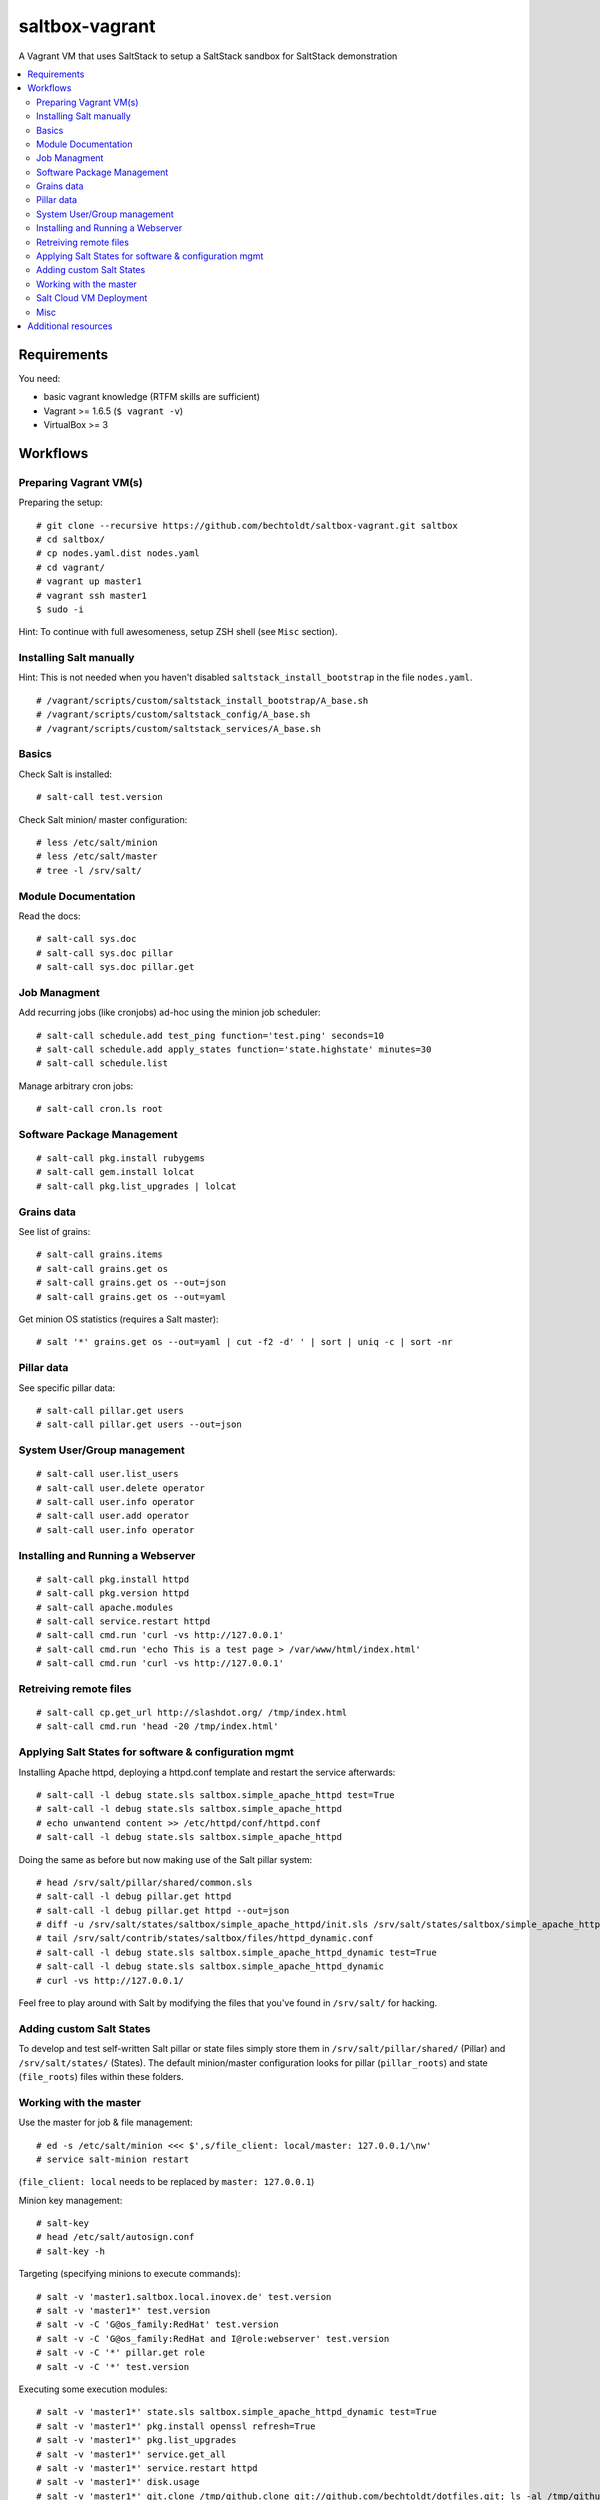 ===============
saltbox-vagrant
===============

.. image:: https://img.shields.io/badge/donate-flattr-red.svg
    :alt: Donate via flattr
    :target: https://flattr.com/profile/bechtoldt

.. image:: https://img.shields.io/gratipay/bechtoldt.svg
    :alt: Donate via Gratipay
    :target: https://www.gratipay.com/bechtoldt/

.. image:: https://img.shields.io/badge/license-Apache--2.0-blue.svg
    :alt: Apache-2.0-licensed
    :target: https://github.com/bechtoldt/saltbox-vagrant/blob/master/LICENSE

.. image:: https://img.shields.io/badge/chat-gitter-brightgreen.svg
    :alt: Join Gitter Chat
    :target: https://gitter.im/bechtoldt/saltbox-vagrant?utm_source=badge&utm_medium=badge&utm_campaign=pr-badge&utm_content=badge

.. image:: https://img.shields.io/badge/chat-%23salt%20@%20Freenode-brightgreen.svg
    :alt: Join Internet Relay Chat
    :target: http://webchat.freenode.net/?channels=%23salt&uio=d4

A Vagrant VM that uses SaltStack to setup a SaltStack sandbox for SaltStack demonstration

.. contents::
    :backlinks: none
    :local:


Requirements
------------

You need:

* basic vagrant knowledge (RTFM skills are sufficient)
* Vagrant >= 1.6.5 (``$ vagrant -v``)
* VirtualBox >= 3


Workflows
---------
Preparing Vagrant VM(s)
'''''''''''''''''''''''

Preparing the setup:

::

    # git clone --recursive https://github.com/bechtoldt/saltbox-vagrant.git saltbox
    # cd saltbox/
    # cp nodes.yaml.dist nodes.yaml
    # cd vagrant/
    # vagrant up master1
    # vagrant ssh master1
    $ sudo -i

Hint: To continue with full awesomeness, setup ZSH shell (see ``Misc`` section).


Installing Salt manually
''''''''''''''''''''''''

Hint: This is not needed when you haven't disabled ``saltstack_install_bootstrap`` in the file ``nodes.yaml``.

::

    # /vagrant/scripts/custom/saltstack_install_bootstrap/A_base.sh
    # /vagrant/scripts/custom/saltstack_config/A_base.sh
    # /vagrant/scripts/custom/saltstack_services/A_base.sh


Basics
''''''

Check Salt is installed:

::

    # salt-call test.version

Check Salt minion/ master configuration:

::

    # less /etc/salt/minion
    # less /etc/salt/master
    # tree -l /srv/salt/


Module Documentation
''''''''''''''''''''

Read the docs:

::

    # salt-call sys.doc
    # salt-call sys.doc pillar
    # salt-call sys.doc pillar.get


Job Managment
'''''''''''''

Add recurring jobs (like cronjobs) ad-hoc using the minion job scheduler:

::

    # salt-call schedule.add test_ping function='test.ping' seconds=10
    # salt-call schedule.add apply_states function='state.highstate' minutes=30
    # salt-call schedule.list

Manage arbitrary cron jobs:

::

    # salt-call cron.ls root


Software Package Management
'''''''''''''''''''''''''''

::

    # salt-call pkg.install rubygems
    # salt-call gem.install lolcat
    # salt-call pkg.list_upgrades | lolcat


Grains data
'''''''''''

See list of grains:

::

    # salt-call grains.items
    # salt-call grains.get os
    # salt-call grains.get os --out=json
    # salt-call grains.get os --out=yaml

Get minion OS statistics (requires a Salt master):

::

    # salt '*' grains.get os --out=yaml | cut -f2 -d' ' | sort | uniq -c | sort -nr


Pillar data
'''''''''''

See specific pillar data:

::

    # salt-call pillar.get users
    # salt-call pillar.get users --out=json


System User/Group management
''''''''''''''''''''''''''''

::

    # salt-call user.list_users
    # salt-call user.delete operator
    # salt-call user.info operator
    # salt-call user.add operator
    # salt-call user.info operator


Installing and Running a Webserver
'''''''''''''''''''''''''''''''''''

::

    # salt-call pkg.install httpd
    # salt-call pkg.version httpd
    # salt-call apache.modules
    # salt-call service.restart httpd
    # salt-call cmd.run 'curl -vs http://127.0.0.1'
    # salt-call cmd.run 'echo This is a test page > /var/www/html/index.html'
    # salt-call cmd.run 'curl -vs http://127.0.0.1'


Retreiving remote files
'''''''''''''''''''''''

::

    # salt-call cp.get_url http://slashdot.org/ /tmp/index.html
    # salt-call cmd.run 'head -20 /tmp/index.html'


Applying Salt States for software & configuration mgmt
''''''''''''''''''''''''''''''''''''''''''''''''''''''

Installing Apache httpd, deploying a httpd.conf template and restart the service afterwards:

::

    # salt-call -l debug state.sls saltbox.simple_apache_httpd test=True
    # salt-call -l debug state.sls saltbox.simple_apache_httpd
    # echo unwantend content >> /etc/httpd/conf/httpd.conf
    # salt-call -l debug state.sls saltbox.simple_apache_httpd

Doing the same as before but now making use of the Salt pillar system:

::

    # head /srv/salt/pillar/shared/common.sls
    # salt-call -l debug pillar.get httpd
    # salt-call -l debug pillar.get httpd --out=json
    # diff -u /srv/salt/states/saltbox/simple_apache_httpd/init.sls /srv/salt/states/saltbox/simple_apache_httpd_dynamic/init.sls
    # tail /srv/salt/contrib/states/saltbox/files/httpd_dynamic.conf
    # salt-call -l debug state.sls saltbox.simple_apache_httpd_dynamic test=True
    # salt-call -l debug state.sls saltbox.simple_apache_httpd_dynamic
    # curl -vs http://127.0.0.1/

Feel free to play around with Salt by modifying the files that you've found in ``/srv/salt/`` for hacking.


Adding custom Salt States
'''''''''''''''''''''''''

To develop and test self-written Salt pillar or state files simply store them in ``/srv/salt/pillar/shared/`` (Pillar) and ``/srv/salt/states/`` (States). The default minion/master configuration looks for pillar (``pillar_roots``) and state (``file_roots``) files within these folders.


Working with the master
'''''''''''''''''''''''

Use the master for job & file management:

::

    # ed -s /etc/salt/minion <<< $',s/file_client: local/master: 127.0.0.1/\nw'
    # service salt-minion restart

(``file_client: local`` needs to be replaced by ``master: 127.0.0.1``)


Minion key management:

::

    # salt-key
    # head /etc/salt/autosign.conf
    # salt-key -h

Targeting (specifying minions to execute commands):

::

    # salt -v 'master1.saltbox.local.inovex.de' test.version
    # salt -v 'master1*' test.version
    # salt -v -C 'G@os_family:RedHat' test.version
    # salt -v -C 'G@os_family:RedHat and I@role:webserver' test.version
    # salt -v -C '*' pillar.get role
    # salt -v -C '*' test.version

Executing some execution modules:

::

    # salt -v 'master1*' state.sls saltbox.simple_apache_httpd_dynamic test=True
    # salt -v 'master1*' pkg.install openssl refresh=True
    # salt -v 'master1*' pkg.list_upgrades
    # salt -v 'master1*' service.get_all
    # salt -v 'master1*' service.restart httpd
    # salt -v 'master1*' disk.usage
    # salt -v 'master1*' git.clone /tmp/github.clone git://github.com/bechtoldt/dotfiles.git; ls -al /tmp/github.clone/
    # salt -v 'master1*' grains.get os_family

Targeting minions based on hostnames, grains and more (requires some more minions):

::

    # salt -C 'E@minion[13-37]+' test.ping
    # salt -L 'minion42,master1,minion69' test.ping
    # salt -C 'G@os:CentOS' test.ping
    # salt -C 'G@os:Debian' test.ping
    # salt -C 'G@os:Arch' test.ping
    # salt -C 'S@139.162.209.0/24 and P@os:CentOS' test.ping
    # salt -C 'S@139.162.209.0/24 and P@os:CentOS' test.ping


Salt Cloud VM Deployment
''''''''''''''''''''''''

This doesn't work out of the box since you need provider API credentials to deploy *cloud* VMs.


Prepare the system for Salt Cloud:

::

    # Required states:
    # salt-call -ldebug state.sls salt.cloud,repos,git,tools

    # With optional states:
    # salt-call -ldebug state.sls salt.cloud,repos,git,tools,zsh,users,vim


List available DC locations of the provider defined in provider config linode01:

::

    # salt-cloud --list-locations=linode01

List available VM images of the provider defined in provider config linode01:

::

    # salt-cloud --list-images=linode01

Deploy a VM using the profile linode_2048_centos_fra and name it minion1:

::

    # salt-cloud -l debug -p linode_2048_centos_fra minion1

Deploy even more VMs:

::

    # salt-cloud --map /vagrant/shared/misc/salt-cloud/map1.yaml --parallel --hard

Destroy them all:

::

    # salt-cloud --map /vagrant/shared/misc/salt-cloud/map1.yaml --parallel --destroy --assume-yes


Misc
''''

Setup ZSH profile:

::

    # salt-call -l debug state.sls git,tools,zsh test=False
    # exit
    $ sudo -i


Update saltbox-vagrant VM(s)/ Git submodules:

::

    # cd saltbox/
    # git pull
    # git submodule update --init --recursive .


Additional resources
--------------------

* `Configuration Management with SaltStack <https://www.inovex.de/fileadmin/files/Vortraege/configuration-management-with-saltstack-arnold-bechtold-slac-2014.pdf>`_
* `Saltbox: A SaltStack sandbox environment <https://arnoldbechtoldt.com/blog/saltbox-a-saltstack-sandbox-environment>`_

Please see https://github.com/bechtoldt/vagrant-devenv for some more bits of information about the vagrant VM.

Alternative bootstrap arguments: ``-M -K -g https://github.com/saltstack/salt.git git 2014.7``

.. image:: https://asciinema.org/a/26271.png
       :target: https://asciinema.org/a/26271
